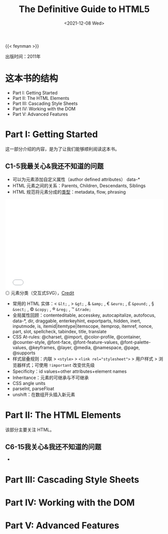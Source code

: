 #+TITLE: The Definitive Guide to HTML5
#+DATE: <2021-12-08 Wed>
#+TAGS[]: 阅读
#+TOC: true

{{< feynman >}}

出版时间：2011年

* 这本书的结构

- Part I: Getting Started
- Part II: The HTML Elements
- Part III: Cascading Style Sheets
- Part IV: Working with the DOM
- Part V: Advanced Features

* Part I: Getting Started

这一部分介绍的内容，是为了让我们能够顺利阅读这本书。

** C1-5我最关心&我还不知道的问题

- 可以为元素添加自定义属性（author defined attributes） data-*
- HTML 元素之间的关系：Parents, Children, Descendants, Siblings
- HTML 规范将元素分成的[[https://html.spec.whatwg.org/multipage/dom.html#content-categories][类型]]：metadata, flow, phrasing

#+BEGIN_EXPORT html
<iframe src="/images/definitive-guide-to-html5-0.svg" width="100%" height="288" style="border:0;"></iframe>
<span class="caption">◎ 元素分类（交互式SVG），<a href="https://html.spec.whatwg.org/multipage/dom.html#content-categories" target="_blank">Credit</a></span>
#+END_EXPORT

- 常用的 HTML 实体：< =&lt;= , > =&gt;= , & =&amp;= , € =&euro;= , £ =&pound;= , § =&sect;= , © =&copy;= , ® =&reg;= , ™ =&trade;=
- 全局属性回顾：contenteditable, accesskey, autocapitalize, autofocus, data-*, dir, draggable, enterkeyhint, exportparts, hidden, inert, inputmode, is, itemid|itemtype|itemscope, itemprop, itemref, nonce, part, slot, spellcheck, tabindex, title, translate
- CSS At-rules: @charset, @import, @color-profile, @container, @counter-style, @font-face, @font-feature-values, @font-palette-values, @keyframes, @layer, @media, @namespace, @page, @supports
- 样式层叠规则：内联 > =<style>= > ~<link rel="stylesheet">~ > 用户样式 > 浏览器样式；可使用 =!important= 改变优先级
- Specificity：id values+other attributes+element names
- Inheritance：元素的可继承与不可继承
- CSS angle units
- parseInt, parseFloat
- unshift：在数组开头插入新元素

* Part II: The HTML Elements

该部分主要关注 HTML。

** C6-15我关心&我还不知道的问题

-


* Part III: Cascading Style Sheets
* Part IV: Working with the DOM
* Part V: Advanced Features
